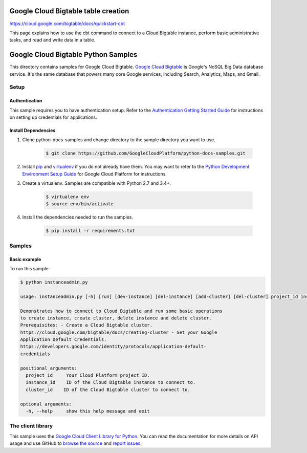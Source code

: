 .. This file is automatically generated. Do not edit this file directly.


Google Cloud Bigtable table creation
===============================================================================

https://cloud.google.com/bigtable/docs/quickstart-cbt

This page explains how to use the cbt command to connect to a Cloud Bigtable instance, perform basic administrative tasks, and read and write data in a table.

Google Cloud Bigtable Python Samples
===============================================================================

.. image:: https://gstatic.com/cloudssh/images/open-btn.png
   :target: https://console.cloud.google.com/cloudshell/open?git_repo=https://github.com/GoogleCloudPlatform/python-docs-samples&page=editor&open_in_editor=bigtable/hello/README.rst


This directory contains samples for Google Cloud Bigtable. `Google Cloud Bigtable`_ is Google's NoSQL Big Data database service. It's the same database that powers many core Google services, including Search, Analytics, Maps, and Gmail.




.. _Google Cloud Bigtable: https://cloud.google.com/bigtable/docs

Setup
-------------------------------------------------------------------------------


Authentication
++++++++++++++

This sample requires you to have authentication setup. Refer to the
`Authentication Getting Started Guide`_ for instructions on setting up
credentials for applications.

.. _Authentication Getting Started Guide:
    https://cloud.google.com/docs/authentication/getting-started

Install Dependencies
++++++++++++++++++++

#. Clone python-docs-samples and change directory to the sample directory you want to use.

    .. code-block:: bash

        $ git clone https://github.com/GoogleCloudPlatform/python-docs-samples.git

#. Install `pip`_ and `virtualenv`_ if you do not already have them. You may want to refer to the `Python Development Environment Setup Guide`_ for Google Cloud Platform for instructions.

   .. _Python Development Environment Setup Guide:
       https://cloud.google.com/python/setup

#. Create a virtualenv. Samples are compatible with Python 2.7 and 3.4+.

    .. code-block:: bash

        $ virtualenv env
        $ source env/bin/activate

#. Install the dependencies needed to run the samples.

    .. code-block:: bash

        $ pip install -r requirements.txt

.. _pip: https://pip.pypa.io/
.. _virtualenv: https://virtualenv.pypa.io/

Samples
-------------------------------------------------------------------------------

Basic example
+++++++++++++++++++++++++++++++++++++++++++++++++++++++++++++++++++++++++++++++

.. image:: https://gstatic.com/cloudssh/images/open-btn.png
   :target: https://console.cloud.google.com/cloudshell/open?git_repo=https://github.com/GoogleCloudPlatform/python-docs-samples&page=editor&open_in_editor=bigtable/instanceadmin.py,bigtable/instanceadmin/README.rst




To run this sample:

.. code-block:: bash

    $ python instanceadmin.py

    usage: instanceadmin.py [-h] [run] [dev-instance] [del-instance] [add-cluster] [del-cluster] project_id instance_id cluster_id

    Demonstrates how to connect to Cloud Bigtable and run some basic operations
    to create instance, create cluster, delete instance and delete cluster. 
    Prerequisites: - Create a Cloud Bigtable cluster.
    https://cloud.google.com/bigtable/docs/creating-cluster - Set your Google
    Application Default Credentials.
    https://developers.google.com/identity/protocols/application-default-
    credentials

    positional arguments:
      project_id     Your Cloud Platform project ID.
      instance_id    ID of the Cloud Bigtable instance to connect to.
      cluster_id    ID of the Cloud Bigtable cluster to connect to.

    optional arguments:
      -h, --help     show this help message and exit

The client library
-------------------------------------------------------------------------------

This sample uses the `Google Cloud Client Library for Python`_.
You can read the documentation for more details on API usage and use GitHub
to `browse the source`_ and  `report issues`_.

.. _Google Cloud Client Library for Python:
    https://googlecloudplatform.github.io/google-cloud-python/
.. _browse the source:
    https://github.com/GoogleCloudPlatform/google-cloud-python
.. _report issues:
    https://github.com/GoogleCloudPlatform/google-cloud-python/issues


.. _Google Cloud SDK: https://cloud.google.com/sdk/